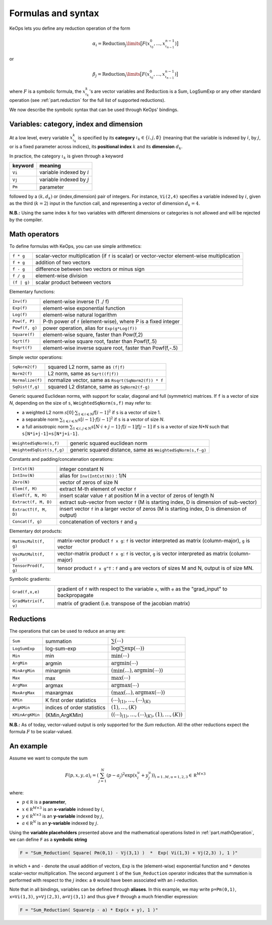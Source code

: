 .. _`part.generic_formulas`:

Formulas and syntax
###################


KeOps lets you define any reduction operation of the form

.. math::

   \alpha_i = \operatorname{Reduction}_j\limits \big[ F(x^0_{\iota_0}, ... , x^{n-1}_{\iota_{n-1}})  \big]

or

.. math::

   \beta_j = \operatorname{Reduction}_i\limits \big[ F(x^0_{\iota_0}, ... , x^{n-1}_{\iota_{n-1}})  \big]

where :math:`F` is a symbolic formula, the :math:`x^k_{\iota_k}`'s are vector variables
and 
:math:`\text{Reduction}` is a Sum, LogSumExp or any other standard operation (see :ref:`part.reduction` for the full list of supported reductions).

We now describe the symbolic syntax that 
can be used through KeOps' bindings.

.. _`part.varCategory`:

Variables: category, index and dimension
========================================


At a low level, every variable :math:`x^k_{\iota_k}` is specified by its **category** :math:`\iota_k\in\{i,j,\emptyset\}` (meaning that the variable is indexed by :math:`i`, by :math:`j`, or is a fixed parameter across indices), its **positional index** :math:`k` and its **dimension** :math:`d_k`. 

In practice, the category :math:`\iota_k` is given through a keyword

=========  ============================
 keyword    meaning
=========  ============================
 ``Vi``     variable indexed by :math:`i`
 ``Vj``     variable indexed by :math:`j`
 ``Pm``     parameter
=========  ============================

followed by a :math:`(k,d_k)` or (index,dimension) pair of integers.
For instance, ``Vi(2,4)`` specifies a variable indexed by :math:`i`, given as the third (:math:`k=2`) input in the function call, and representing a vector of dimension :math:`d_k=4`.

**N.B.:** Using the same index ``k`` for two variables with different dimensions or categories is not allowed and will be rejected by the compiler.

.. _`part.mathOperation`:

Math operators
==============

To define formulas with KeOps, you can use simple arithmetics:

======================   =========================================================================================================
``f * g``                 scalar-vector multiplication (if ``f`` is scalar) or vector-vector element-wise multiplication
``f + g``                 addition of two vectors
``f - g``                 difference between two vectors or minus sign
``f / g``                 element-wise division
``(f | g)``               scalar product between vectors
======================   =========================================================================================================

Elementary functions:

======================   =========================================================================================================
``Inv(f)``                element-wise inverse (1 ./ f)
``Exp(f)``                element-wise exponential function
``Log(f)``                element-wise natural logarithm
``Pow(f, P)``             P-th power of ``f`` (element-wise), where P is a fixed integer
``Powf(f, g)``            power operation, alias for ``Exp(g*Log(f))``
``Square(f)``             element-wise square, faster than Pow(f,2)
``Sqrt(f)``               element-wise square root, faster than Powf(f,.5)
``Rsqrt(f)``              element-wise inverse square root, faster than Powf(f,-.5)
======================   =========================================================================================================


Simple vector operations:

=========================   =============================================================================================================
``SqNorm2(f)``               squared L2 norm, same as ``(f|f)``
``Norm2(f)``                 L2 norm, same as ``Sqrt((f|f))``
``Normalize(f)``             normalize vector, same as ``Rsqrt(SqNorm2(f)) * f``
``SqDist(f,g)``              squared L2 distance, same as ``SqNorm2(f-g)``
=========================   =============================================================================================================

Generic squared Euclidean norms, with support for scalar, diagonal and full (symmetric)
matrices. If ``f`` is a vector of size `N`, depending on the size of
``s``, ``WeightedSqNorm(s,f)`` may refer to:

- a weighted L2 norm :math:`s[0]\cdot\sum_{1\leqslant i \leqslant N} f[i-1]^2`  if ``s`` is a vector of size 1.
- a separable norm :math:`\sum_{1\leqslant i \leqslant N} s[i-1]\cdot f[i-1]^2`  if ``s`` is a vector of size `N`.
- a full anisotropic norm :math:`\sum_{1\leqslant i,j\leqslant N} s[N\cdot i+j-1]\cdot f[i-1] f[j-1]`  if ``s`` is a vector of size `N*N` such that ``s[N*i+j-1]=s[N*j+i-1]``.

=========================   =============================================================================================================
``WeightedSqNorm(s,f)``      generic squared euclidean norm
``WeightedSqDist(s,f,g)``    generic squared distance, same as ``WeightedSqNorm(s,f-g)``
=========================   =============================================================================================================

Constants and padding/concatenation operations:

======================   =========================================================================================================
``IntCst(N)``             integer constant N
``IntInv(N)``             alias for ``Inv(IntCst(N))`` : 1/N
``Zero(N)``               vector of zeros of size N
``Elem(f, M)``            extract M-th element of vector ``f``
``ElemT(f, N, M)``        insert scalar value ``f`` at position M in a vector of zeros of length N
``Extract(f, M, D)``      extract sub-vector from vector ``f`` (M is starting index, D is dimension of sub-vector)
``ExtractT(f, M, D)``     insert vector ``f`` in a larger vector of zeros (M is starting index, D is dimension of output)
``Concat(f, g)``          concatenation of vectors ``f`` and ``g``
======================   =========================================================================================================

Elementary dot products:

======================   =========================================================================================================
``MatVecMult(f, g)``      matrix-vector product ``f x g``: ``f`` is vector interpreted as matrix (column-major), ``g`` is vector
``VecMatMult(f, g)``      vector-matrix product ``f x g``: ``f`` is vector, ``g`` is vector interpreted as matrix (column-major)
``TensorProd(f, g)``      tensor product ``f x g^T`` : ``f`` and ``g`` are vectors of sizes M and N, output is of size MN.
======================   =========================================================================================================

Symbolic gradients:

======================   =========================================================================================================
``Grad(f,x,e)``           gradient of ``f`` with respect to the variable ``x``, with ``e`` as the "grad_input" to backpropagate
``GradMatrix(f, v)``      matrix of gradient (i.e. transpose of the jacobian matrix)
======================   =========================================================================================================


.. _`part.reduction`:

Reductions
==========

The operations that can be used to reduce an array are:

===============      ===========================      ========================================================================
``Sum``              summation                        :math:`\sum(\cdots)`
``LogSumExp``        log-sum-exp                      :math:`\log\left(\sum\exp(\cdots)\right)`
``Min``              min                              :math:`\min(\cdots)`
``ArgMin``           argmin                           :math:`\text{argmin}(\cdots)`
``MinArgMin``        minargmin                        :math:`(\min(...),\text{argmin}(\cdots))`
``Max``              max                              :math:`\max(\cdots)`
``ArgMax``           argmax                           :math:`\text{argmax}(\cdots)`
``MaxArgMax``        maxargmax                        :math:`(\max(...),\text{argmax}(\cdots))`
``KMin``             K first order statistics         :math:`(\cdots)_{(1)},\ldots,(\cdots)_{(K)}`
``ArgKMin``          indices of order statistics      :math:`(1),\ldots,(K)`
``KMinArgKMin``      (KMin,ArgKMin)                   :math:`\left((\cdots)_{(1)},\ldots,(\cdots)_{(K)},(1),\ldots,(K)\right)`
===============      ===========================      ========================================================================

**N.B.:** As of today, vector-valued output is only supported for the `Sum` reduction. All the other reductions expect the formula :math:`F` to be scalar-valued.



.. _`formula.example`:

An example
==========

Assume we want to compute the sum

.. math::

  F(p,x,y,a)_i = \left(\sum_{j=1}^N (p -a_j )^2 \exp(x_i^u + y_j^u) \right)_{i=1..M, u=1,2,3} \in \mathbb R^{M\times 3}


where:

- :math:`p \in \mathbb R` is a **parameter**,
- :math:`x \in \mathbb R^{M\times 3}` is an **x-variable** indexed by :math:`i`,
- :math:`y \in \mathbb R^{N\times 3}` is an **y-variable** indexed by :math:`j`,
- :math:`a \in \mathbb R^N` is an **y-variable** indexed by :math:`j`.

Using the **variable placeholders** presented above and the
mathematical operations listed in :ref:`part.mathOperation`,
we can define ``F`` as a **symbolic string**

.. code-block:: cpp

    F = "Sum_Reduction( Square( Pm(0,1) - Vj(3,1) )  *  Exp( Vi(1,3) + Vj(2,3) ), 1 )"

in which ``+`` and ``-`` denote the usual addition of vectors, ``Exp`` is the (element-wise) exponential function and ``*`` denotes scalar-vector multiplication.
The second argument ``1`` of the ``Sum_Reduction`` operator
indicates that the summation is performed with respect to the :math:`j`
index: a ``0`` would have been associated with an :math:`i`-reduction.

Note that in all bindings, variables can be defined through **aliases**.
In this example, we may write ``p=Pm(0,1)``, ``x=Vi(1,3)``, ``y=Vj(2,3)``, ``a=Vj(3,1)`` and thus give ``F`` through a much friendlier expression:

.. code-block:: cpp

    F = "Sum_Reduction( Square(p - a) * Exp(x + y), 1 )"
